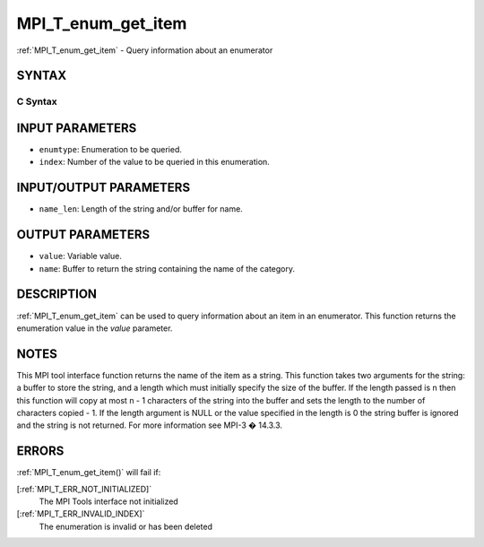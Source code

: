 .. _MPI_T_enum_get_item:

MPI_T_enum_get_item
~~~~~~~~~~~~~~~~~~~
:ref:`MPI_T_enum_get_item`  - Query information about an enumerator

SYNTAX
======

C Syntax
--------

.. code-block:: c
   :linenos:

   #include <mpi.h>
   int MPI_T_enum_get_item(MPI_T_enum enumtype, int index, int *value, char *name,
                           int *name_len)

INPUT PARAMETERS
================

* ``enumtype``: Enumeration to be queried. 

* ``index``: Number of the value to be queried in this enumeration. 

INPUT/OUTPUT PARAMETERS
=======================

* ``name_len``: Length of the string and/or buffer for name. 

OUTPUT PARAMETERS
=================

* ``value``: Variable value. 

* ``name``: Buffer to return the string containing the name of the category. 

DESCRIPTION
===========

:ref:`MPI_T_enum_get_item`  can be used to query information about an item in an
enumerator. This function returns the enumeration value in the *value*
parameter.

NOTES
=====

This MPI tool interface function returns the name of the item as a
string. This function takes two arguments for the string: a buffer to
store the string, and a length which must initially specify the size of
the buffer. If the length passed is n then this function will copy at
most n - 1 characters of the string into the buffer and sets the length
to the number of characters copied - 1. If the length argument is NULL
or the value specified in the length is 0 the string buffer is ignored
and the string is not returned. For more information see MPI-3 � 14.3.3.

ERRORS
======

:ref:`MPI_T_enum_get_item()`  will fail if:

[:ref:`MPI_T_ERR_NOT_INITIALIZED]` 
   The MPI Tools interface not initialized

[:ref:`MPI_T_ERR_INVALID_INDEX]` 
   The enumeration is invalid or has been deleted
